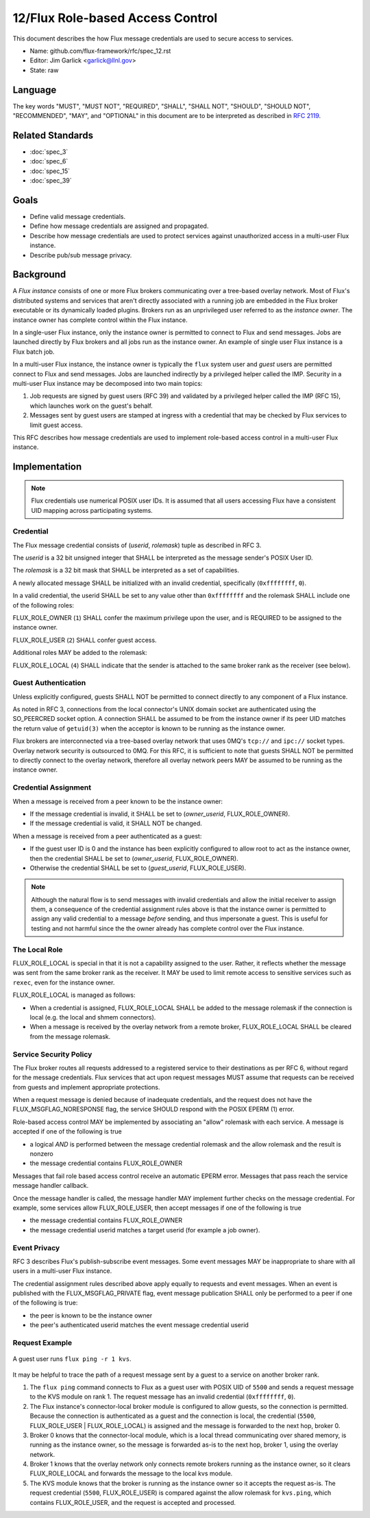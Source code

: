 .. github display
   GitHub is NOT the preferred viewer for this file. Please visit
   https://flux-framework.rtfd.io/projects/flux-rfc/en/latest/spec_12.html

#################################
12/Flux Role-based Access Control
#################################

This document describes the how Flux message credentials are used to
secure access to services.

-  Name: github.com/flux-framework/rfc/spec_12.rst

-  Editor: Jim Garlick <garlick@llnl.gov>

-  State: raw

********
Language
********

The key words "MUST", "MUST NOT", "REQUIRED", "SHALL", "SHALL NOT", "SHOULD",
"SHOULD NOT", "RECOMMENDED", "MAY", and "OPTIONAL" in this document are to
be interpreted as described in `RFC 2119 <https://tools.ietf.org/html/rfc2119>`__.

*****************
Related Standards
*****************

- :doc:`spec_3`
- :doc:`spec_6`
- :doc:`spec_15`
- :doc:`spec_39`

*****
Goals
*****

- Define valid message credentials.

- Define how message credentials are assigned and propagated.

- Describe how message credentials are used to protect services against
  unauthorized access in a multi-user Flux instance.

- Describe pub/sub message privacy.

**********
Background
**********

A *Flux instance* consists of one or more Flux brokers communicating over a
tree-based overlay network.  Most of Flux's distributed systems and services
that aren't directly associated with a running job are embedded in the Flux
broker executable or its dynamically loaded plugins.  Brokers run as an
unprivileged user referred to as the *instance owner*.  The instance owner
has complete control within the Flux instance.

In a single-user Flux instance, only the instance owner is permitted to
connect to Flux and send messages.  Jobs are launched directly by Flux
brokers and all jobs run as the instance owner.  An example of single user
Flux instance is a Flux batch job.

In a multi-user Flux instance, the instance owner is typically the ``flux``
system user and *guest* users are permitted connect to Flux and send messages.
Jobs are launched indirectly by a privileged helper called the IMP.  Security
in a multi-user Flux instance may be decomposed into two main topics:

#. Job requests are signed by guest users (RFC 39) and validated by a
   privileged helper called the IMP (RFC 15), which launches work on the
   guest's behalf.

#. Messages sent by guest users are stamped at ingress with a credential that
   may be checked by Flux services to limit guest access.

This RFC describes how message credentials are used to implement role-based
access control in a multi-user Flux instance.

**************
Implementation
**************

.. note::
  Flux credentials use numerical POSIX user IDs.  It is assumed that all users
  accessing Flux have a consistent UID mapping across participating systems.

Credential
==========

The Flux message credential consists of (*userid*, *rolemask*) tuple as
described in RFC 3.

The *userid* is a 32 bit unsigned integer that SHALL be interpreted as the
message sender's POSIX User ID.

The *rolemask* is a 32 bit mask that SHALL be interpreted as a set of
capabilities.

A newly allocated message SHALL be initialized with an invalid credential,
specifically (``0xffffffff``, ``0``).

In a valid credential, the userid SHALL be set to any value other than
``0xffffffff`` and the rolemask SHALL include one of the following roles:

FLUX_ROLE_OWNER (``1``) SHALL confer the maximum privilege upon the user, and is
REQUIRED to be assigned to the instance owner.

FLUX_ROLE_USER (``2``) SHALL confer guest access.

Additional roles MAY be added to the rolemask:

FLUX_ROLE_LOCAL (``4``) SHALL indicate that the sender is attached to the
same broker rank as the receiver (see below).

Guest Authentication
====================

Unless explicitly configured, guests SHALL NOT be permitted to connect directly
to any component of a Flux instance.

As noted in RFC 3, connections from the local connector's UNIX domain socket
are authenticated using the SO_PEERCRED socket option.  A connection SHALL
be assumed to be from the instance owner if its peer UID matches the return
value of ``getuid(3)`` when the acceptor is known to be running as the
instance owner.

Flux brokers are interconnected via a tree-based overlay network that uses
0MQ's ``tcp://`` and ``ipc://`` socket types.  Overlay network security is
outsourced to 0MQ.  For this RFC, it is sufficient to note that guests SHALL
NOT be permitted to directly connect to the overlay network, therefore all
overlay network peers MAY be assumed to be running as the instance owner.

Credential Assignment
=====================

When a message is received from a peer known to be the instance owner:

- If the message credential is invalid, it SHALL be set to (*owner_userid*,
  FLUX_ROLE_OWNER).

- If the message credential is valid, it SHALL NOT be changed.

When a message is received from a peer authenticated as a guest:

- If the guest user ID is 0 and the instance has been explicitly configured
  to allow root to act as the instance owner, then the credential SHALL be
  set to (*owner_userid*, FLUX_ROLE_OWNER).

- Otherwise the credential SHALL be set to (*guest_userid*, FLUX_ROLE_USER).

.. note::
  Although the natural flow is to send messages with invalid credentials
  and allow the initial receiver to assign them, a consequence of the
  credential assignment rules above is that the instance owner is permitted
  to assign any valid credential to a message *before* sending, and thus
  impersonate a guest.  This is useful for testing and not harmful since
  the the owner already has complete control over the Flux instance.

The Local Role
==============

FLUX_ROLE_LOCAL is special in that it is not a capability assigned to the user.
Rather, it reflects whether the message was sent from the same broker rank as
the receiver.  It MAY be used to limit remote access to sensitive services such
as ``rexec``, even for the instance owner.

FLUX_ROLE_LOCAL is managed as follows:

- When a credential is assigned, FLUX_ROLE_LOCAL SHALL be added to the message
  rolemask if the connection is local (e.g. the local and shmem connectors).

- When a message is received by the overlay network from a remote broker,
  FLUX_ROLE_LOCAL SHALL be cleared from the message rolemask.

Service Security Policy
=======================

The Flux broker routes all requests addressed to a registered service to
their destinations as per RFC 6, without regard for the message credentials.
Flux services that act upon request messages MUST assume that requests can
be received from guests and implement appropriate protections.

When a request message is denied because of inadequate credentials, and
the request does not have the FLUX_MSGFLAG_NORESPONSE flag, the service
SHOULD respond with the POSIX EPERM (1) error.

Role-based access control MAY be implemented by associating an "allow" rolemask
with each service.  A message is accepted if one of the following is true

- a logical *AND* is performed between the message credential rolemask and
  the allow rolemask and the result is nonzero

- the message credential contains FLUX_ROLE_OWNER

Messages that fail role based access control receive an automatic EPERM error.
Messages that pass reach the service message handler callback.

Once the message handler is called, the message handler MAY implement further
checks on the message credential.  For example, some services allow
FLUX_ROLE_USER, then accept messages if one of the following is true

- the message credential contains FLUX_ROLE_OWNER

- the message credential userid matches a target userid  (for example a job
  owner).

Event Privacy
=============

RFC 3 describes Flux's publish-subscribe event messages.  Some event messages
MAY be inappropriate to share with all users in a multi-user Flux instance.

The credential assignment rules described above apply equally to requests
and event messages.  When an event is published with the FLUX_MSGFLAG_PRIVATE
flag, event message publication SHALL only be performed to a peer if one of
the following is true:

- the peer is known to be the instance owner

- the peer's authenticated userid matches the event message credential userid

Request Example
===============

.. figure:: images/cred.png
   :width: 400
   :alt: Flux message credential propagation example
   :align: center

   A guest user runs ``flux ping -r 1 kvs``.

It may be helpful to trace the path of a request message sent by a guest to
a service on another broker rank.

#. The ``flux ping`` command connects to Flux as a guest user with POSIX UID
   of ``5500`` and sends a request message to the KVS module on rank 1.
   The request message has an invalid credential (``0xffffffff``, ``0``).

#. The Flux instance's connector-local broker module is configured to allow
   guests, so the connection is permitted.  Because the connection is
   authenticated as a guest and the connection is local, the credential
   (``5500``, FLUX_ROLE_USER | FLUX_ROLE_LOCAL) is assigned and the message
   is forwarded to the next hop, broker 0.

#. Broker 0 knows that the connector-local module, which is a local thread
   communicating over shared memory, is running as the instance owner, so the
   message is forwarded as-is to the next hop, broker 1, using the overlay
   network.

#. Broker 1 knows that the overlay network only connects remote brokers
   running as the instance owner, so it clears FLUX_ROLE_LOCAL and forwards
   the message to the local kvs module.

#. The KVS module knows that the broker is running as the instance owner so
   it accepts the request as-is.  The request credential (``5500``,
   FLUX_ROLE_USER) is compared against the allow rolemask for ``kvs.ping``,
   which contains FLUX_ROLE_USER, and the request is accepted and processed.
